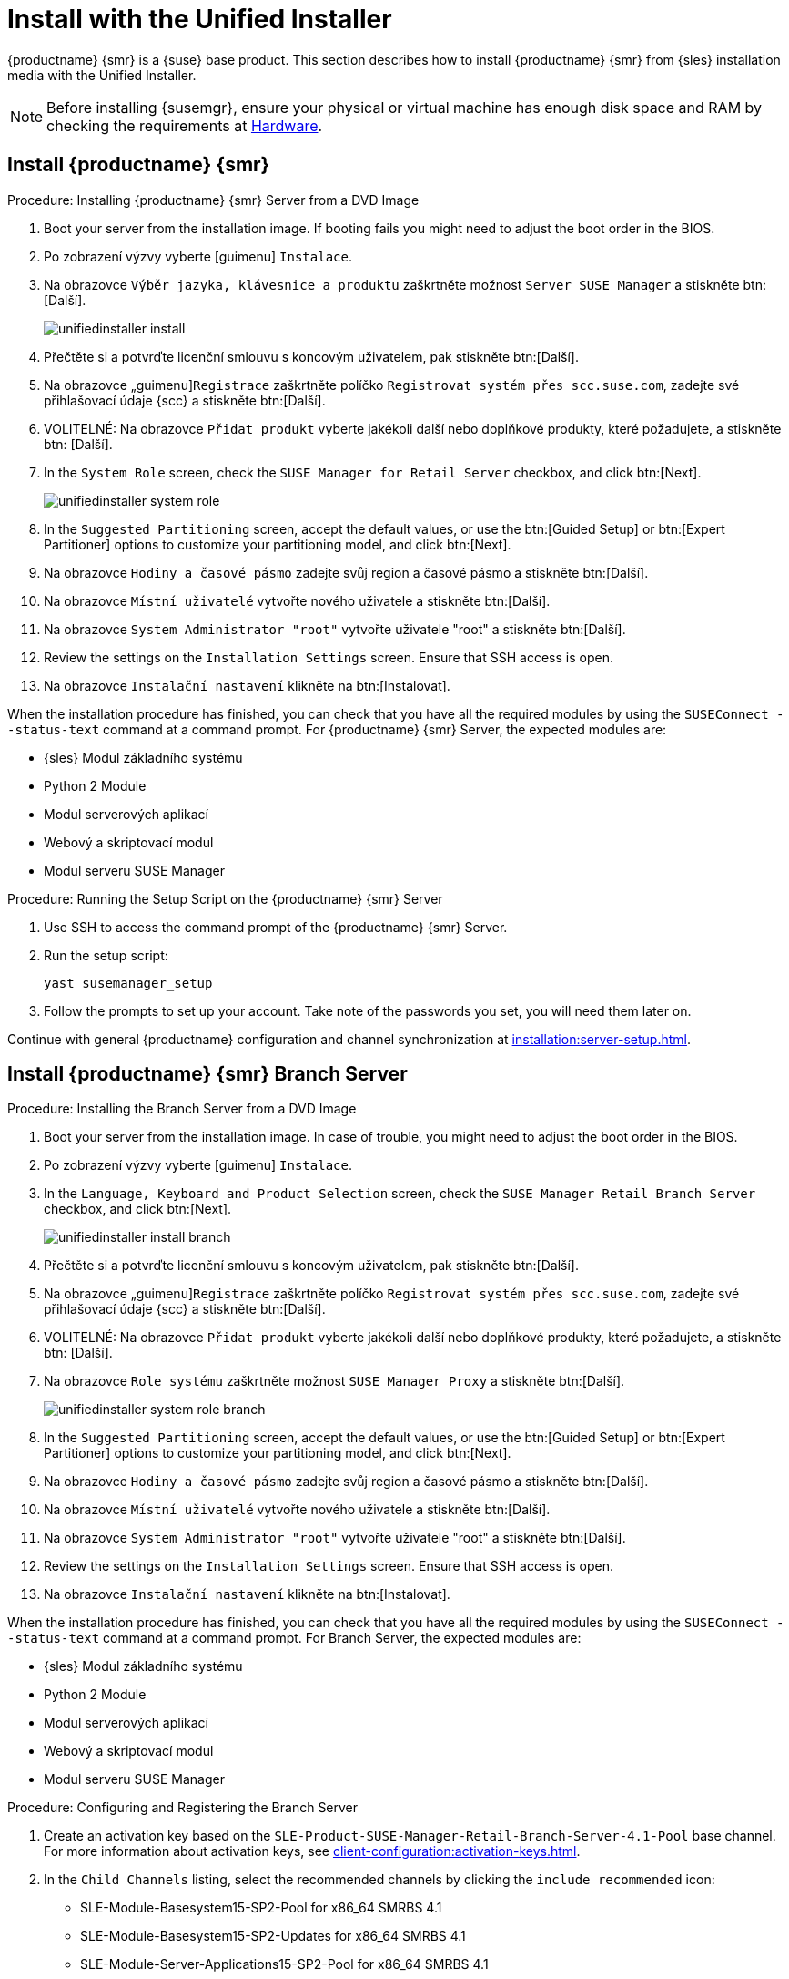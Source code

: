 [[install-server-unified]]
= Install with the Unified Installer

{productname} {smr} is a {suse} base product. This section describes how to install {productname} {smr} from {sles} installation media with the Unified Installer.


[NOTE]
====
Before installing {susemgr}, ensure your physical or virtual machine has enough disk space and RAM by checking the requirements at xref:retail-requirements.adoc[Hardware].
====



== Install {productname} {smr}



.Procedure: Installing {productname} {smr} Server from a DVD Image
[role=procedure]

. Boot your server from the installation image. If booting fails you might need to adjust the boot order in the BIOS.
. Po zobrazení výzvy vyberte [guimenu] ``Instalace``.
. Na obrazovce [guimenu]``Výběr jazyka, klávesnice a produktu`` zaškrtněte možnost [guimenu]``Server SUSE Manager`` a stiskněte btn:[Další].
+
image::unifiedinstaller-install.png[scaledwidth=80%]
. Přečtěte si a potvrďte licenční smlouvu s koncovým uživatelem, pak stiskněte btn:[Další].
. Na obrazovce „guimenu]``Registrace`` zaškrtněte políčko [guimenu]``Registrovat systém přes scc.suse.com``, zadejte své přihlašovací údaje {scc} a stiskněte btn:[Další].
. VOLITELNÉ: Na obrazovce [guimenu]``Přidat produkt`` vyberte jakékoli další nebo doplňkové produkty, které požadujete, a stiskněte btn: [Další].
. In the [guimenu]``System Role`` screen, check the [guimenu]``SUSE Manager for Retail Server`` checkbox, and click btn:[Next].
+
image::unifiedinstaller-system_role.png[scaledwidth=80%]
. In the [guimenu]``Suggested Partitioning`` screen, accept the default values, or use the btn:[Guided Setup] or btn:[Expert Partitioner] options to customize your partitioning model, and click btn:[Next].
. Na obrazovce [guimenu]``Hodiny a časové pásmo`` zadejte svůj region a časové pásmo a stiskněte btn:[Další].
. Na obrazovce [guimenu]``Místní uživatelé`` vytvořte nového uživatele a stiskněte btn:[Další].
. Na obrazovce [guimenu]``System Administrator "root"`` vytvořte uživatele "root" a stiskněte btn:[Další].
. Review the settings on the [guimenu]``Installation Settings`` screen. Ensure that SSH access is open.
. Na obrazovce [guimenu]``Instalační nastavení`` klikněte na btn:[Instalovat].

When the installation procedure has finished, you can check that you have all the required modules by using the [command]``SUSEConnect --status-text`` command at a command prompt. For {productname} {smr} Server, the expected modules are:

* {sles} Modul základního systému
* Python 2 Module
* Modul serverových aplikací
* Webový a skriptovací modul
* Modul serveru SUSE Manager


.Procedure: Running the Setup Script on the {productname} {smr} Server
[role=procedure]

. Use SSH to access the command prompt of the {productname} {smr} Server.
. Run the setup script:
+
----
yast susemanager_setup
----
. Follow the prompts to set up your account.
    Take note of the passwords you set, you will need them later on.

Continue with general {productname} configuration and channel synchronization at xref:installation:server-setup.adoc[].


== Install {productname} {smr} Branch Server



.Procedure: Installing the Branch Server from a DVD Image

. Boot your server from the installation image.
    In case of trouble, you might need to adjust the boot order in the BIOS.
. Po zobrazení výzvy vyberte [guimenu] ``Instalace``.
. In the [guimenu]``Language, Keyboard and Product Selection`` screen, check the [guimenu]``SUSE Manager Retail Branch Server`` checkbox, and click btn:[Next].
+
image::unifiedinstaller-install_branch.png[scaledwidth=80%]
. Přečtěte si a potvrďte licenční smlouvu s koncovým uživatelem, pak stiskněte btn:[Další].
. Na obrazovce „guimenu]``Registrace`` zaškrtněte políčko [guimenu]``Registrovat systém přes scc.suse.com``, zadejte své přihlašovací údaje {scc} a stiskněte btn:[Další].
. VOLITELNÉ: Na obrazovce [guimenu]``Přidat produkt`` vyberte jakékoli další nebo doplňkové produkty, které požadujete, a stiskněte btn: [Další].
. Na obrazovce [guimenu]``Role systému`` zaškrtněte možnost [guimenu]``SUSE Manager Proxy`` a stiskněte btn:[Další].
+
image::unifiedinstaller-system_role_branch.png[scaledwidth=80%]
. In the [guimenu]``Suggested Partitioning`` screen, accept the default values, or use the btn:[Guided Setup] or btn:[Expert Partitioner] options to customize your partitioning model, and click btn:[Next].
. Na obrazovce [guimenu]``Hodiny a časové pásmo`` zadejte svůj region a časové pásmo a stiskněte btn:[Další].
. Na obrazovce [guimenu]``Místní uživatelé`` vytvořte nového uživatele a stiskněte btn:[Další].
. Na obrazovce [guimenu]``System Administrator "root"`` vytvořte uživatele "root" a stiskněte btn:[Další].
. Review the settings on the [guimenu]``Installation Settings`` screen. Ensure that SSH access is open.
. Na obrazovce [guimenu]``Instalační nastavení`` klikněte na btn:[Instalovat].

When the installation procedure has finished, you can check that you have all the required modules by using the [command]``SUSEConnect --status-text`` command at a command prompt. For Branch Server, the expected modules are:

* {sles} Modul základního systému
* Python 2 Module
* Modul serverových aplikací
* Webový a skriptovací modul
* Modul serveru SUSE Manager



.Procedure: Configuring and Registering the Branch Server
. Create an activation key based on the [systemitem]``SLE-Product-SUSE-Manager-Retail-Branch-Server-4.1-Pool`` base channel. For more information about activation keys, see xref:client-configuration:activation-keys.adoc[].
. In the [guimenu]``Child Channels`` listing, select the recommended channels by clicking the ``include recommended`` icon:
+
* SLE-Module-Basesystem15-SP2-Pool for x86_64 SMRBS 4.1
* SLE-Module-Basesystem15-SP2-Updates for x86_64 SMRBS 4.1
* SLE-Module-Server-Applications15-SP2-Pool for x86_64 SMRBS 4.1
* SLE-Module-Server-Applications15-SP2-Updates for x86_64 SMRBS 4.1
* SLE-Product-SUSE-Manager-Retail-Branch-Server-4.1-Updates for x86_64
. Use this activation key in {productname} Proxy registration at xref:installation:proxy-registration.adoc[].
. Configure {productname} Proxy. For more information on how to do this, see xref:installation:proxy-setup.adoc[].


[WARNING]
====
The branch server must be configured as a Salt managed proxy.
====


[NOTE]
====
Cobbler TFTP is not supported on {productname} {smr}. Do not configure the [package]``susemanager-tftpsync-recv`` tool on a {productname} {smr} Branch Server.
====



== Install {productname} {smr} Build Host

Build hosts are regular {sles} installations registered to {productname} as Salt clients. For more information on how to install and register Salt clients to {productname}, see xref:client-configuration:registration-overview.adoc[].

On how to prepare a build host from an already registered Salt client, see xref:administration:image-management.adoc#at.images.kiwi.buildhost[].

[IMPORTANT]
====
Supported base OS versions of {productname} {smr} Build Hosts:

- {sles}12 SP3
- {sles}12 SP4
- {sles}11 SP3
====
